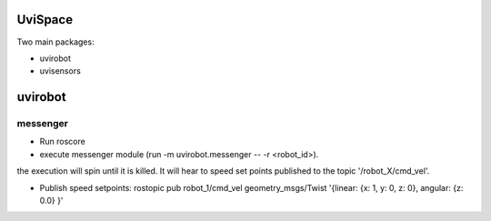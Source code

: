 UviSpace
--------

Two main packages:

* uvirobot

* uvisensors

uvirobot
--------

messenger
=========

* Run roscore

* execute messenger module (run -m uvirobot.messenger -- -r <robot_id>).
the execution will spin until it is killed. It will hear to speed set
points published to the topic '/robot_X/cmd_vel'.

* Publish speed setpoints: rostopic pub robot_1/cmd_vel geometry_msgs/Twist '{linear: {x: 1, y: 0, z: 0}, angular: {z: 0.0} }'


